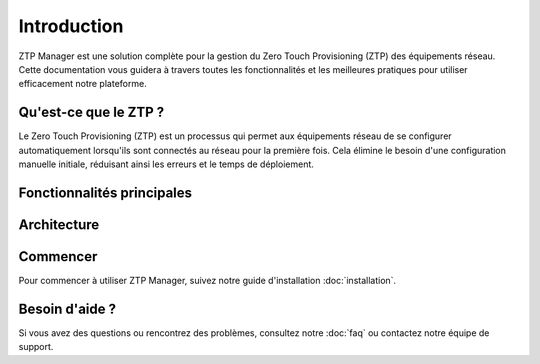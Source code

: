 Introduction
============

ZTP Manager est une solution complète pour la gestion du Zero Touch Provisioning (ZTP) des équipements réseau. Cette documentation vous guidera à travers toutes les fonctionnalités et les meilleures pratiques pour utiliser efficacement notre plateforme.

Qu'est-ce que le ZTP ?
---------------------

Le Zero Touch Provisioning (ZTP) est un processus qui permet aux équipements réseau de se configurer automatiquement lorsqu'ils sont connectés au réseau pour la première fois. Cela élimine le besoin d'une configuration manuelle initiale, réduisant ainsi les erreurs et le temps de déploiement.

Fonctionnalités principales
--------------------------

.. panels::
   :container: container-lg
   :column: col-lg-4
   :card: +shadow

   .. panel:: Gestion des appareils
      :link: usage/devices
      :link-type: doc

      Configuration et suivi des équipements réseau avec une interface intuitive.

   .. panel:: Templates
      :link: usage/templates
      :link-type: doc

      Création et gestion de templates de configuration pour différents types d'appareils.

   .. panel:: Profils
      :link: usage/profiles
      :link-type: doc

      Gestion des profils utilisateurs et des permissions.

   .. panel:: API REST
      :link: api/index
      :link-type: doc

      Interface API complète pour l'intégration avec d'autres systèmes.

   .. panel:: Monitoring
      :link: usage/monitoring
      :link-type: doc

      Suivi en temps réel des déploiements et des états des appareils.

   .. panel:: Sécurité
      :link: configuration/security
      :link-type: doc

      Fonctionnalités de sécurité avancées pour protéger votre infrastructure.

Architecture
-----------

.. mermaid::
   :align: center

   graph TD
      A[Client] --> B[ZTP Manager]
      B --> C[DHCP Server]
      B --> D[TFTP Server]
      B --> E[Database]
      B --> F[API Gateway]
      F --> G[Microservices]

Commencer
---------

Pour commencer à utiliser ZTP Manager, suivez notre guide d'installation :doc:`installation`.

Besoin d'aide ?
--------------

Si vous avez des questions ou rencontrez des problèmes, consultez notre :doc:`faq` ou contactez notre équipe de support. 